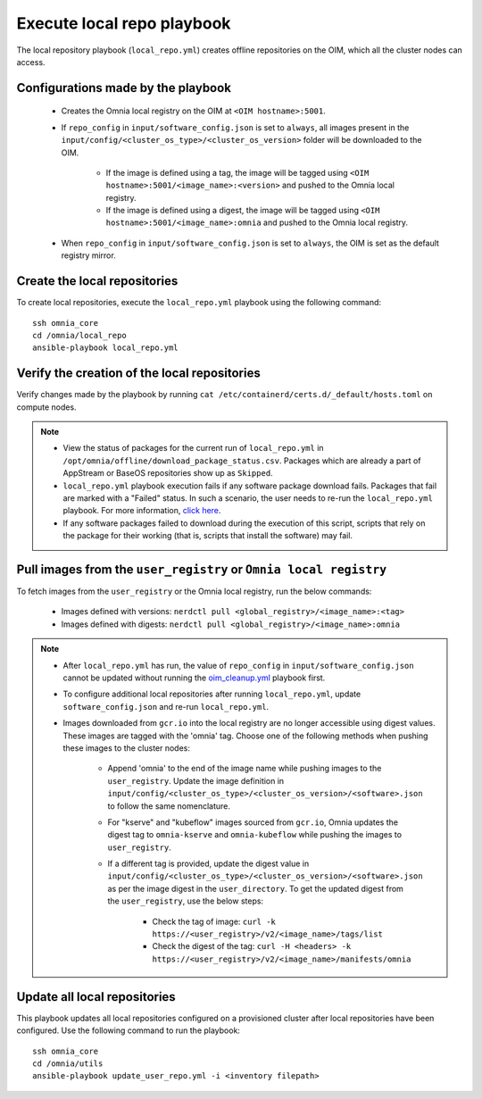 Execute local repo playbook
=============================

The local repository playbook (``local_repo.yml``) creates offline repositories on the OIM, which all the cluster nodes can access.

Configurations made by the playbook
--------------------------------------

    * Creates the Omnia local registry on the OIM at ``<OIM hostname>:5001``.

    * If ``repo_config`` in ``input/software_config.json`` is set to ``always``, all images present in the ``input/config/<cluster_os_type>/<cluster_os_version>`` folder will be downloaded to the OIM.


        * If the image is defined using a tag, the image will be tagged using ``<OIM hostname>:5001/<image_name>:<version>`` and pushed to the Omnia local registry.

        * If the image is defined using a digest, the image will be tagged using ``<OIM hostname>:5001/<image_name>:omnia`` and pushed to the Omnia local registry.


    * When  ``repo_config`` in ``input/software_config.json`` is set to ``always``, the OIM is set as the default registry mirror.

Create the local repositories
----------------------------------

To create local repositories, execute the ``local_repo.yml`` playbook using the following command: ::

    ssh omnia_core
    cd /omnia/local_repo
    ansible-playbook local_repo.yml

Verify the creation of the local repositories
-------------------------------------------------

Verify changes made by the playbook by running ``cat /etc/containerd/certs.d/_default/hosts.toml`` on compute nodes.

.. note::
    * View the status of packages for the current run of ``local_repo.yml`` in ``/opt/omnia/offline/download_package_status.csv``. Packages which are already a part of AppStream or BaseOS repositories show up as ``Skipped``.
    * ``local_repo.yml`` playbook execution fails if any software package download fails. Packages that fail are marked with a "Failed" status. In such a scenario, the user needs to re-run the ``local_repo.yml`` playbook. For more information, `click here <../../../Troubleshooting/FAQ/Common/LocalRepo.html>`_.
    * If any software packages failed to download during the execution of this script, scripts that rely on the package for their working (that is, scripts that install the software)  may fail.

Pull images from the ``user_registry`` or ``Omnia local registry``
----------------------------------------------------------------------

To fetch images from the ``user_registry`` or the Omnia local registry, run the below commands:

    * Images defined with versions: ``nerdctl pull <global_registry>/<image_name>:<tag>``
    * Images defined with digests: ``nerdctl pull <global_registry>/<image_name>:omnia``

.. note::

    * After ``local_repo.yml`` has run, the value of ``repo_config`` in ``input/software_config.json`` cannot be updated without running the `oim_cleanup.yml <../../Maintenance/cleanup.html>`_ playbook first.

    * To configure additional local repositories after running ``local_repo.yml``, update ``software_config.json`` and re-run ``local_repo.yml``.

    * Images downloaded from ``gcr.io`` into the local registry are no longer accessible using digest values. These images are tagged with the 'omnia' tag. Choose one of the following methods when pushing these images to the cluster nodes:

        * Append 'omnia' to the end of the image name while pushing images to the ``user_registry``. Update the image definition in ``input/config/<cluster_os_type>/<cluster_os_version>/<software>.json`` to follow the same nomenclature.

        * For "kserve" and "kubeflow" images sourced from ``gcr.io``, Omnia updates the digest tag to ``omnia-kserve`` and ``omnia-kubeflow`` while pushing the images to ``user_registry``.

        * If a different tag is provided, update the digest value in ``input/config/<cluster_os_type>/<cluster_os_version>/<software>.json`` as per the image digest in the ``user_directory``. To get the updated digest from the ``user_registry``, use the below steps:

            * Check the tag of image: ``curl -k https://<user_registry>/v2/<image_name>/tags/list``

            * Check the digest of the tag: ``curl -H <headers> -k https://<user_registry>/v2/<image_name>/manifests/omnia``


Update all local repositories
----------------------------------

This playbook updates all local repositories configured on a provisioned cluster after local repositories have been configured. Use the following command to run the playbook: ::

    ssh omnia_core
    cd /omnia/utils
    ansible-playbook update_user_repo.yml -i <inventory filepath>